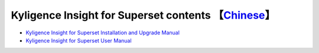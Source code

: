 Kyligence Insight for Superset contents  【`Chinese`_】
=======================================

* `Kyligence Insight for Superset Installation and Upgrade Manual`_
* `Kyligence Insight for Superset User Manual`_

.. _`Kyligence Insight for Superset Installation and upgrade manual`: ./Documents/tutorial_en.rst
.. _`Kyligence Insight for Superset User Manual`: ./Documents/usermanual_en/superset_en.rst
.. _`Chinese`: ./README.rst

